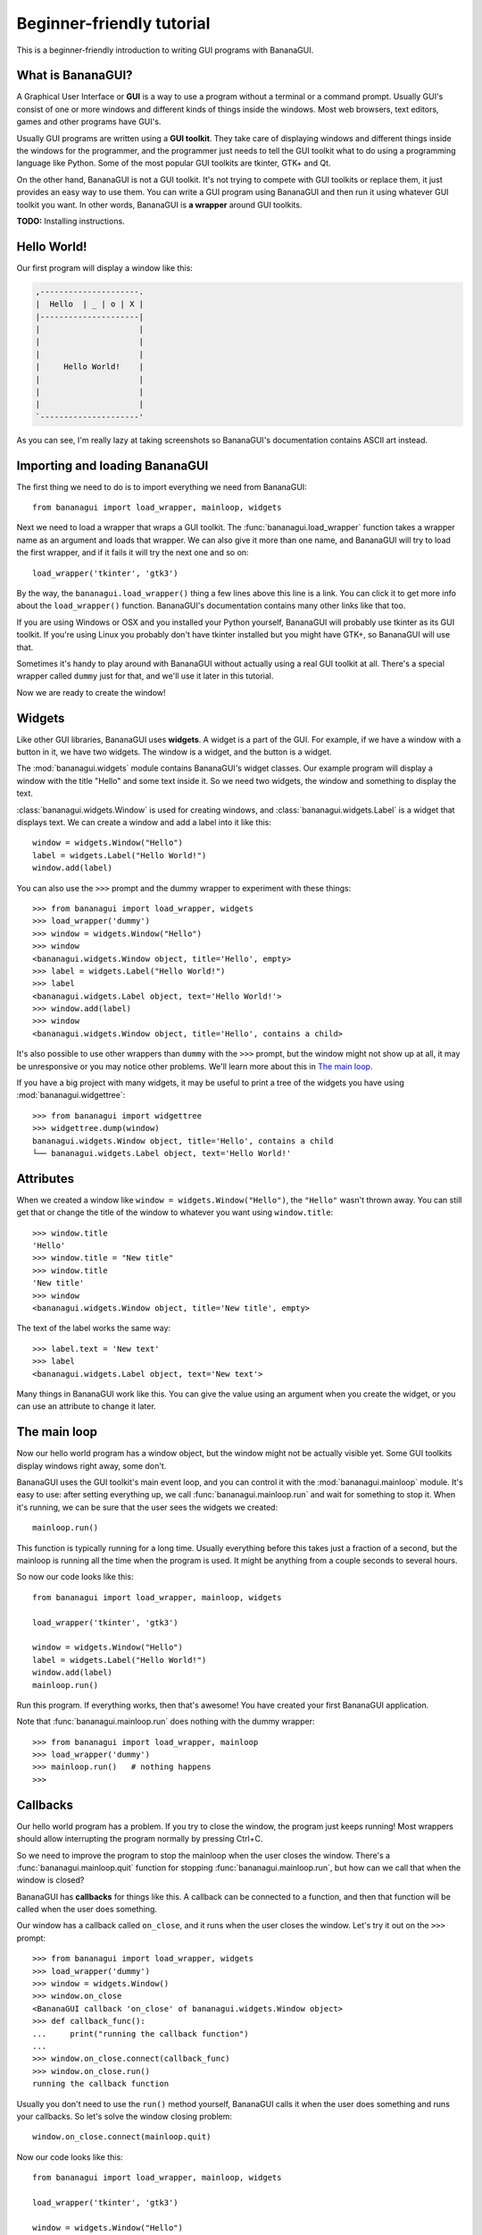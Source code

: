Beginner-friendly tutorial
==========================

This is a beginner-friendly introduction to writing GUI programs with 
BananaGUI.

What is BananaGUI?
------------------

A Graphical User Interface or **GUI** is a way to use a program without 
a terminal or a command prompt. Usually GUI's consist of one or more 
windows and different kinds of things inside the windows. Most web 
browsers, text editors, games and other programs have GUI's.

Usually GUI programs are written using a **GUI toolkit**. They take care 
of displaying windows and different things inside the windows for the 
programmer, and the programmer just needs to tell the GUI toolkit what 
to do using a programming language like Python. Some of the most popular 
GUI toolkits are tkinter, GTK+ and Qt.

On the other hand, BananaGUI is not a GUI toolkit. It's not trying to 
compete with GUI toolkits or replace them, it just provides an easy way 
to use them. You can write a GUI program using BananaGUI and then run it 
using whatever GUI toolkit you want. In other words, BananaGUI is
**a wrapper** around GUI toolkits.

**TODO:** Installing instructions.

Hello World!
------------

Our first program will display a window like this:

.. code-block:: none

   ,---------------------.
   |  Hello  | _ | o | X |
   |---------------------|
   |                     |
   |                     |
   |                     |
   |     Hello World!    |
   |                     |
   |                     |
   |                     |
   `---------------------'
   
As you can see, I'm really lazy at taking screenshots so BananaGUI's 
documentation contains ASCII art instead.

Importing and loading BananaGUI
-------------------------------

The first thing we need to do is to import everything we need from 
BananaGUI::

   from bananagui import load_wrapper, mainloop, widgets

Next we need to load a wrapper that wraps a GUI toolkit. The 
:func:`bananagui.load_wrapper` function takes a wrapper name as an 
argument and loads that wrapper. We can also give it more than one name, 
and BananaGUI will try to load the first wrapper, and if it fails it 
will try the next one and so on::

   load_wrapper('tkinter', 'gtk3')

By the way, the ``bananagui.load_wrapper()`` thing a few lines above 
this line is a link. You can click it to get more info about the 
``load_wrapper()`` function. BananaGUI's documentation contains many 
other links like that too.

If you are using Windows or OSX and you installed your Python yourself, 
BananaGUI will probably use tkinter as its GUI toolkit. If you're using 
Linux you probably don't have tkinter installed but you might have GTK+, 
so BananaGUI will use that.

Sometimes it's handy to play around with BananaGUI without actually 
using a real GUI toolkit at all. There's a special wrapper called 
``dummy`` just for that, and we'll use it later in this tutorial.

Now we are ready to create the window!

Widgets
-------

Like other GUI libraries, BananaGUI uses **widgets**. A widget is a part 
of the GUI. For example, if we have a window with a button in it, we 
have two widgets. The window is a widget, and the button is a widget.

The :mod:`bananagui.widgets` module contains BananaGUI's widget classes. 
Our example program will display a window with the title "Hello" and 
some text inside it. So we need two widgets, the window and something to 
display the text.

:class:`bananagui.widgets.Window` is used for creating windows, and 
:class:`bananagui.widgets.Label` is a widget that displays text. We can 
create a window and add a label into it like this::

   window = widgets.Window("Hello")
   label = widgets.Label("Hello World!")
   window.add(label)

You can also use the ``>>>`` prompt and the dummy wrapper to experiment 
with these things::

   >>> from bananagui import load_wrapper, widgets
   >>> load_wrapper('dummy')
   >>> window = widgets.Window("Hello")
   >>> window
   <bananagui.widgets.Window object, title='Hello', empty>
   >>> label = widgets.Label("Hello World!")
   >>> label
   <bananagui.widgets.Label object, text='Hello World!'>
   >>> window.add(label)
   >>> window
   <bananagui.widgets.Window object, title='Hello', contains a child>

It's also possible to use other wrappers than ``dummy`` with the ``>>>`` 
prompt, but the window might not show up at all, it may be unresponsive 
or you may notice other problems. We'll learn more about this in
`The main loop`_.

If you have a big project with many widgets, it may be useful to print a 
tree of the widgets you have using :mod:`bananagui.widgettree`::

   >>> from bananagui import widgettree
   >>> widgettree.dump(window)
   bananagui.widgets.Window object, title='Hello', contains a child
   └── bananagui.widgets.Label object, text='Hello World!'

Attributes
----------

When we created a window like ``window = widgets.Window("Hello")``, the 
``"Hello"`` wasn't thrown away. You can still get that or change the 
title of the window to whatever you want using ``window.title``::

   >>> window.title
   'Hello'
   >>> window.title = "New title"
   >>> window.title
   'New title'
   >>> window
   <bananagui.widgets.Window object, title='New title', empty>

The text of the label works the same way::

   >>> label.text = 'New text'
   >>> label
   <bananagui.widgets.Label object, text='New text'>

Many things in BananaGUI work like this. You can give the value using an 
argument when you create the widget, or you can use an attribute to 
change it later.

The main loop
-------------

Now our hello world program has a window object, but the window might 
not be actually visible yet. Some GUI toolkits display windows right 
away, some don't.

BananaGUI uses the GUI toolkit's main event loop, and you can control it 
with the :mod:`bananagui.mainloop` module. It's easy to use: after 
setting everything up, we call :func:`bananagui.mainloop.run` and wait 
for something to stop it. When it's running, we can be sure that the 
user sees the widgets we created::

   mainloop.run()

This function is typically running for a long time. Usually everything 
before this takes just a fraction of a second, but the mainloop is 
running all the time when the program is used. It might be anything from 
a couple seconds to several hours.

So now our code looks like this::

   from bananagui import load_wrapper, mainloop, widgets
   
   load_wrapper('tkinter', 'gtk3')
   
   window = widgets.Window("Hello")
   label = widgets.Label("Hello World!")
   window.add(label)
   mainloop.run()

Run this program. If everything works, then that's awesome! You have 
created your first BananaGUI application.

Note that :func:`bananagui.mainloop.run` does nothing with the dummy
wrapper::

   >>> from bananagui import load_wrapper, mainloop
   >>> load_wrapper('dummy')
   >>> mainloop.run()   # nothing happens
   >>>

Callbacks
---------

Our hello world program has a problem. If you try to close the window, 
the program just keeps running! Most wrappers should allow interrupting 
the program normally by pressing Ctrl+C.

So we need to improve the program to stop the mainloop when the user 
closes the window. There's a :func:`bananagui.mainloop.quit` function 
for stopping :func:`bananagui.mainloop.run`, but how can we call that 
when the window is closed?

BananaGUI has **callbacks** for things like this. A callback can be 
connected to a function, and then that function will be called when the 
user does something.

Our window has a callback called ``on_close``, and it runs when the user 
closes the window. Let's try it out on the ``>>>`` prompt::

   >>> from bananagui import load_wrapper, widgets
   >>> load_wrapper('dummy')
   >>> window = widgets.Window()
   >>> window.on_close
   <BananaGUI callback 'on_close' of bananagui.widgets.Window object>
   >>> def callback_func():
   ...     print("running the callback function")
   ...
   >>> window.on_close.connect(callback_func)
   >>> window.on_close.run()
   running the callback function

Usually you don't need to use the ``run()`` method yourself, BananaGUI 
calls it when the user does something and runs your callbacks. So let's 
solve the window closing problem::

   window.on_close.connect(mainloop.quit)

Now our code looks like this::

   from bananagui import load_wrapper, mainloop, widgets
   
   load_wrapper('tkinter', 'gtk3')
   
   window = widgets.Window("Hello")
   label = widgets.Label("Hello World!")
   window.add(label)
   window.on_close.connect(mainloop.quit)
   mainloop.run()

.. seealso:: `Passing arguments to callback functions`_.

Bins
----

What if we want to add two labels into one window? Try that out on the 
``>>>`` prompt, and you'll notice that the window doesn't like that at 
all::

   >>> window = widgets.Window("Test")
   >>> window.add(widgets.Label("Test 1"))
   >>> window.add(widgets.Label("Test 2"))
   Traceback (most recent call last):
     ...
   ValueError: there's already a child, cannot add()

This is because BananaGUI windows are instances of 
:class:`bananagui.widgets.Bin`. Bin widgets can have one child or no 
children at all. This may feel stupid right now, but BananaGUI would be 
more complicated without widgets like this.

You can get the child of a Bin widget after adding it using the 
``child`` attribute::

   >>> window.child
   <bananagui.widgets.Label object, text='Test 1'>

Or you can get rid of the child using the ``remove`` method::

   >>> window
   <bananagui.widgets.Window object, title='BananaGUI Window', contains a child>
   >>> window.remove(window.child)
   >>> window
   <bananagui.widgets.Window object, title='BananaGUI Window', empty>

Boxes
-----

The window can have only one child, but it doesn't mean that there's no 
way to have two labels in it. The easiest way to do that is to create a 
:class:`bananagui.widgets.Box`, and then add the labels into the box. 
Let's make a program that creates a window like this:

.. code-block:: none

   ,------------------------.
   |  Box test  | _ | o | X |
   |------------------------|
   |                        |
   |         Label 1        |
   |                        |
   | - - - - - - - - - - - -|
   |                        |
   |         Label 2        |
   |                        |
   `------------------------'

Here's the program::

   from bananagui import load_wrapper, mainloop, widgets
   
   load_wrapper('tkinter', 'gtk3')
   
   window = widgets.Window("Box test")
   box = widgets.Box()
   box.append(widgets.Label("Label 1"))
   box.append(widgets.Label("Label 2"))
   window.add(box)
   
   window.on_close.connect(mainloop.quit)
   mainloop.run()

If you run the program you'll notice that it displays two labels above 
each other, just like we wanted it to do.

Let's print a tree of it::

   >>> window = widgets.Window("Box test")
   >>> box = widgets.Box()
   >>> box.append(widgets.Label("Label 1"))
   >>> box.append(widgets.Label("Label 2"))
   >>> window.add(box)
   >>> widgettree.dump(window)
   bananagui.widgets.Window object, title='Box test', contains a child
   └── bananagui.widgets.Box object, contains 2 children
       ├── bananagui.widgets.Label object, text='Label 1'
       └── bananagui.widgets.Label object, text='Label 2'

You might be wondering why we add a child widget to the window using a 
method called ``add``, but boxes have an ``append`` method instead. 
Lists also have a method called ``append``, and this is not just a 
random coincidence. Boxes actually behave like lists in many ways::

   >>> box[0]
   <bananagui.widgets.Label object, text='Label 1'>
   >>> box[1]
   <bananagui.widgets.Label object, text='Label 2'>
   >>> box[:]
   [<bananagui.widgets.Label object, text='Label 1'>,
    <bananagui.widgets.Label object, text='Label 2'>]
   >>> box[::-1]
   [<bananagui.widgets.Label object, text='Label 2'>,
    <bananagui.widgets.Label object, text='Label 1'>]

Boxes also have most of the methods that list have. So if you can do 
something to a list, you should be able to do the same thing to a box.

It's also possible to add widgets next to each other:

.. code-block:: none

   ,---------------------------.
   |  Box test 2   | _ | o | X |
   |---------------------------|
   |             |             |
   |   Label 1   |   Label 2   |
   |             |             |
   `---------------------------'

All we need to do is to make the box horizontal using the *HORIZONTAL* 
member of :class:`bananagui.Orient`. The boxes are vertical by default 
because most of the time we use vertical boxes more than horizontal 
boxes::

   from bananagui import Orient, load_wrapper, mainloop, widgets
   
   load_wrapper('tkinter', 'gtk3')
   
   window = widgets.Window("Test")
   box = widgets.Box(Orient.HORIZONTAL)
   box.append(widgets.Label("Label 1"))
   box.append(widgets.Label("Label 2"))
   window.add(box)
   
   window.on_close.connect(mainloop.quit)
   mainloop.run()

Buttons
-------

So far our program displays some text and that's it. Really boring! We 
want to have a button that does something when we click it.

Creating a button is easy. Just create a :class:`bananagui.widgets.Button`
like ``widgets.Button("some text")``::

   >>> button = widgets.Button("Click me!")
   >>> button
   <bananagui.widgets.Button object, text='Click me!'>

Button widgets have an ``on_click`` callback, just like the ``on_close`` 
callback that windows have::

   >>> button.on_click
   <BananaGUI callback 'on_click' of bananagui.widgets.Button object>

See `Callbacks`_ for more information about callbacks if you didn't read 
it already.

The ``on_click`` callback is ran when the button is clicked, and it does 
nothing by default. So here's a program that prints hello when the user 
clicks the button::

   from bananagui import load_wrapper, mainloop, widgets
   
   load_wrapper('tkinter', 'gtk3')
   
   def print_hello():
       print("Hello!")
   
   window = widgets.Window("Test")
   box = widgets.Box()
   window.add(box)
   
   label = widgets.Label("This is a test.")
   box.append(label)
   button = widgets.Button("Print hello")
   button.on_click.connect(print_hello)
   box.append(button)
   
   window.on_close.connect(mainloop.quit)
   mainloop.run()

The program runs like this:

.. code-block:: none

   ,-------------------------------------------.
   |  Command prompt or terminal   | _ | o | X |
   |-------------------------------------------|
   | $ python3 buttontest.py                   |
   | Hello!                                    |
   | Hello!        ,-------------------------------.
   | Hello!        |  Button test      | _ | o | X |
   |               |-------------------------------|
   |               |                               |
   |               |        This is a test.        |
   |               |                               |
   |               | ,---------------------------. |
   |               | |                           | |
   |               | |        Print hello        | |
   |               | |              |\           | |
   |               | `--------------|_\----------' |
   |               `-----------------|\------------'
   |                                           |
   `-------------------------------------------'

The terminal, command prompt or whatever you're running the program from 
displays "Hello!" every time the button is clicked, just like it was 
supposed to.

Passing arguments to callback functions
---------------------------------------

If we want to make multiple buttons that print different things, do we 
also need to define multiple functions that print different things? Our 
code would look like this::

   def print_hello():
       print("Hello!")
   
   def print_hello_world():
       print("Hello World!")
   
   def print_hi():
       print("Hi!")
   
   ...

That's awful! If we have 15 buttons that all do the same thing with 
different texts we need to define 15 functions.

There's a better way. So far we have used the connect method like 
``some_callback.connect(function)``, but we can also use it like 
``some_callback.connect(function, arguments)``::

   >>> def print_something(thing):
   ...     print(thing)
   ...
   >>> button = widgets.Button("Print hello")
   >>> button.on_click.connect(print_something, "Hello!")
   >>> button.on_click.run()   # BananaGUI runs print_something("Hello!")
   Hello!

Our ``print_something`` just prints whatever it gets, so we can also use 
the print function directly::

   >>> button = widgets.Button()
   >>> button.on_click.connect(print, "Hello!")
   >>> button.on_click.run()     # BananaGUI runs print("Hello!")
   Hello!

We can also use a for loop to create a bunch of buttons easily::

   from bananagui import load_wrapper, mainloop, widgets
   
   load_wrapper('tkinter', 'gtk3')
   
   window = widgets.Window("Button test 2")
   box = widgets.Box()
   window.add(box)
   
   for text in ["Hello!", "Hello World!", "Hi!"]:
       button = widgets.Button("Print '%s'" % text)
       button.on_click.connect(print, text)
       box.append(button)
   
   window.on_close.connect(mainloop.quit)
   mainloop.run()

Now our window has several buttons, and they all print different things.

.. code-block:: none

   ,-------------------------------.
   |  Button test 2    | _ | o | X |
   |-------------------------------|
   | ,---------------------------. |
   | |       Print 'Hello!'      | |
   | `---------------------------' |
   | ,---------------------------. |
   | |    Print 'Hello World!'   | |
   | `---------------------------' |
   | ,---------------------------. |
   | |        Print 'Hi!'        | |
   | `---------------------------' |
   `-------------------------------'

Message boxes
-------------

Now we have buttons that we can click, but they still print to the 
terminal! That's not good because we are making a GUI, and people expect 
to get message boxes instead.

There Dialog widget is a lot like the Window widget, and you can use it 
to create message boxes when needed. But the :mod:`bananagui.msgbox` 
module includes handy functions for commonly used dialogs, and it's 
often easiest to use that. This program displays a hello world message 
box when the button is clicked::

   from bananagui import load_wrapper, mainloop, msgbox, widgets
   
   
   def say_hello(window):
       response = msgbox.info(window, "Hello World!", ["OK"])
       print("Got", repr(response))
   
   
   load_wrapper('tkinter', 'gtk3')
   
   window = widgets.Window("Test")
   button = widgets.Button("Click me")
   button.on_click.connect(say_hello, window)
   window.add(button)
   window.on_close.connect(mainloop.quit)
   mainloop.run()

The program runs like this:

.. code-block:: none

   ,-----------------------.
   |  Test     | _ | o | X |
   |-----------------------|
   | ,-------------------. |
   | |                 ,---------------.
   | |     Click me    |  Test     | X |
   | |       |\        |---------------|
   | `-------|_\-------|               |
   `----------|\-------|  Hello World! |
                       |               |
                       | ,-----------. |
                       | |    OK     | |
                       | `-----------' |
                       `---------------'

Most functions in the msgbox module return None if the user closes the
dialog or whatever the user selected otherwise. So our program prints
``Got None`` or ``Got 'OK'`` depending on how we close the hello world
dialog.

